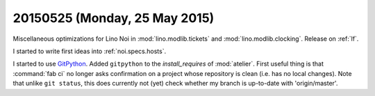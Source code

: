 ==============================
20150525 (Monday, 25 May 2015)
==============================

Miscellaneous optimizations for Lino Noi in :mod:`lino.modlib.tickets`
and :mod:`lino.modlib.clocking`. Release on :ref:`lf`.

I started to write first ideas into :ref:`noi.specs.hosts`.

I started to use `GitPython
<http://gitpython.readthedocs.org/en/latest/tutorial.html>`_.  Added
``gitpython`` to the `install_requires` of :mod:`atelier`.  First
useful thing is that :command:`fab ci` no longer asks confirmation on
a project whose repository is clean (i.e. has no local changes).  Note
that unlike ``git status``, this does currently not (yet) check
whether my branch is up-to-date with 'origin/master'.
